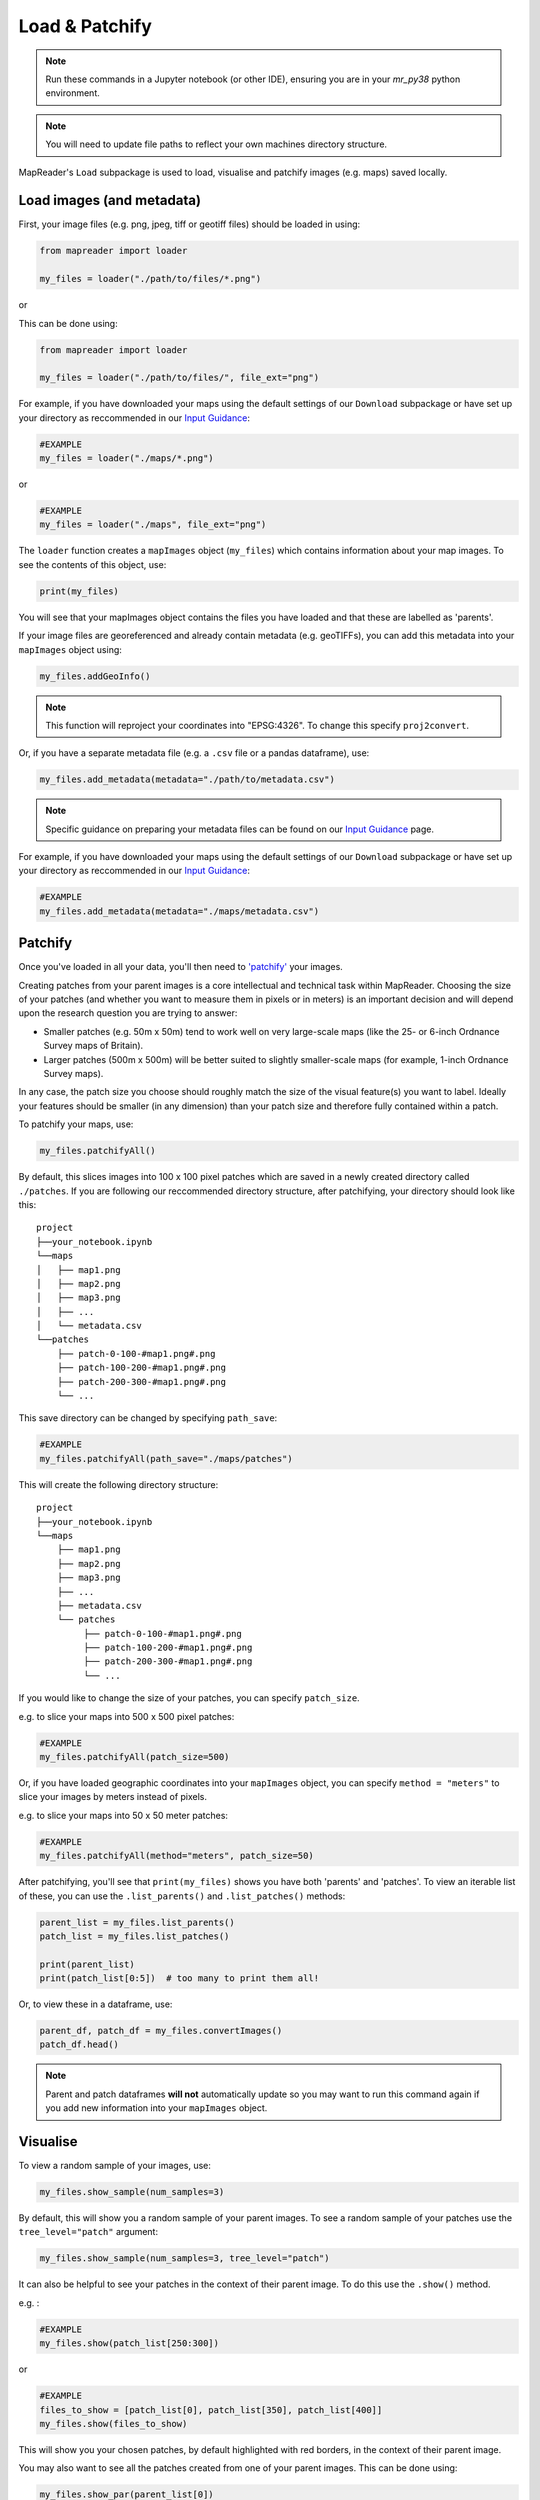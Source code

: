 Load & Patchify
===============

.. note:: Run these commands in a Jupyter notebook (or other IDE), ensuring you are in your `mr_py38` python environment.

.. note:: You will need to update file paths to reflect your own machines directory structure.

MapReader's ``Load`` subpackage is used to load, visualise and patchify images (e.g. maps) saved locally. 

Load images (and metadata)
----------------------------

First, your image files (e.g. png, jpeg, tiff or geotiff files) should be loaded in using: 

.. code-block:: python

    from mapreader import loader

    my_files = loader("./path/to/files/*.png")

or

This can be done using: 

.. code-block:: python

    from mapreader import loader

    my_files = loader("./path/to/files/", file_ext="png")

For example, if you have downloaded your maps using the default settings of our ``Download`` subpackage or have set up your directory as reccommended in our `Input Guidance <https://mapreader.readthedocs.io/en/latest/Input-guidance.html>`__:

.. code-block:: python

    #EXAMPLE
    my_files = loader("./maps/*.png")

or

.. code-block:: python

    #EXAMPLE 
    my_files = loader("./maps", file_ext="png")

The ``loader`` function creates a ``mapImages`` object (``my_files``) which contains information about your map images. 
To see the contents of this object, use: 

.. code-block:: python

    print(my_files)

You will see that your mapImages object contains the files you have loaded and that these are labelled as 'parents'. 

If your image files are georeferenced and already contain metadata (e.g. geoTIFFs), you can add this metadata into your ``mapImages`` object using:

.. code-block:: python

    my_files.addGeoInfo()

.. note:: This function will reproject your coordinates into "EPSG:4326". To change this specify ``proj2convert``.

Or, if you have a separate metadata file (e.g. a ``.csv`` file or a pandas dataframe), use: 

.. code-block:: python

    my_files.add_metadata(metadata="./path/to/metadata.csv")

.. note:: Specific guidance on preparing your metadata files can be found on our `Input Guidance <https://mapreader.readthedocs.io/en/latest/Input-guidance.html>`__ page.

For example, if you have downloaded your maps using the default settings of our ``Download`` subpackage or have set up your directory as reccommended in our `Input Guidance <https://mapreader.readthedocs.io/en/latest/Input-guidance.html>`__:

.. code-block:: python

    #EXAMPLE
    my_files.add_metadata(metadata="./maps/metadata.csv")


Patchify 
----------

Once you've loaded in all your data, you'll then need to `'patchify' <https://mapreader.readthedocs.io/en/latest/About.html>`__ your images.

Creating patches from your parent images is a core intellectual and technical task within MapReader. 
Choosing the size of your patches (and whether you want to measure them in pixels or in meters) is an important decision and will depend upon the research question you are trying to answer:

- Smaller patches (e.g. 50m x 50m) tend to work well on very large-scale maps (like the 25- or 6-inch Ordnance Survey maps of Britain).
- Larger patches (500m x 500m) will be better suited to slightly smaller-scale maps (for example, 1-inch Ordnance Survey maps).

In any case, the patch size you choose should roughly match the size of the visual feature(s) you want to label. 
Ideally your features should be smaller (in any dimension) than your patch size and therefore fully contained within a patch. 

To patchify your maps, use: 

.. code-block:: python

    my_files.patchifyAll()

By default, this slices images into 100 x 100 pixel patches which are saved in a newly created directory called ``./patches``. 
If you are following our reccommended directory structure, after patchifying, your directory should look like this:

::

    project
    ├──your_notebook.ipynb
    └──maps        
    │   ├── map1.png
    │   ├── map2.png
    │   ├── map3.png
    │   ├── ...
    │   └── metadata.csv
    └──patches
        ├── patch-0-100-#map1.png#.png
        ├── patch-100-200-#map1.png#.png
        ├── patch-200-300-#map1.png#.png
        └── ...

.. TODO: change default save name!

This save directory can be changed by specifying ``path_save``:

.. code-block:: python

    #EXAMPLE
    my_files.patchifyAll(path_save="./maps/patches")

This will create the following directory structure:

::

    project
    ├──your_notebook.ipynb
    └──maps        
        ├── map1.png
        ├── map2.png
        ├── map3.png
        ├── ...
        ├── metadata.csv
        └── patches
             ├── patch-0-100-#map1.png#.png
             ├── patch-100-200-#map1.png#.png
             ├── patch-200-300-#map1.png#.png
             └── ...


If you would like to change the size of your patches, you can specify ``patch_size``.

e.g. to slice your maps into 500 x 500 pixel patches:

.. code-block:: python

    #EXAMPLE
    my_files.patchifyAll(patch_size=500)

Or, if you have loaded geographic coordinates into your ``mapImages`` object, you can specify ``method = "meters"`` to slice your images by meters instead of pixels.

e.g. to slice your maps into 50 x 50 meter patches:

.. code-block:: python

    #EXAMPLE
    my_files.patchifyAll(method="meters", patch_size=50)

After patchifying, you'll see that ``print(my_files)`` shows you have both 'parents' and 'patches'.
To view an iterable list of these, you can use the ``.list_parents()`` and ``.list_patches()`` methods: 

.. code-block:: python

    parent_list = my_files.list_parents()
    patch_list = my_files.list_patches()

    print(parent_list)
    print(patch_list[0:5])  # too many to print them all!

Or, to view these in a dataframe, use:

.. code-block:: python

    parent_df, patch_df = my_files.convertImages()
    patch_df.head()

.. note:: Parent and patch dataframes **will not** automatically update so you may want to run this command again if you add new information into your ``mapImages`` object.

Visualise
----------

To view a random sample of your images, use: 

.. code-block:: python

    my_files.show_sample(num_samples=3)

.. image:: ../figures/show_sample_parent.png
    :width: 400px


By default, this will show you a random sample of your parent images.
To see a random sample of your patches use the ``tree_level="patch"`` argument: 

.. code-block:: python

    my_files.show_sample(num_samples=3, tree_level="patch")

.. image:: ../figures/show_sample_child.png
    :width: 400px


It can also be helpful to see your patches in the context of their parent image. 
To do this use the ``.show()`` method. 

e.g. :

.. code-block:: python

    #EXAMPLE
    my_files.show(patch_list[250:300])

.. image:: ../figures/show.png
    :width: 400px


or 

.. code-block:: python

    #EXAMPLE
    files_to_show = [patch_list[0], patch_list[350], patch_list[400]]
    my_files.show(files_to_show)

.. image:: ../figures/show_list.png
    :width: 400px


This will show you your chosen patches, by default highlighted with red borders, in the context of their parent image. 

You may also want to see all the patches created from one of your parent images.
This can be done using: 

.. code-block:: python

    my_files.show_par(parent_list[0])

.. image:: ../figures/show_par.png
    :width: 400px


Further analysis/visualisation  
--------------------------------

If you have loaded geographic coordinates into your ``mapImages`` object, you may want to calculate the coordinates of your patches. The ``.add_center_coord()`` method can used to do this:

.. code-block:: python

    my_files.add_center_coord()

    parent_df, patch_df = my_files.convertImages()
    patch_df.head()

After converting your images into dataframes, you will see that center coordinates have been added to your patch dataframe. 

The ``.calc_pixel_stats()`` method can be used to calculate means and standard deviations of pixel intensites of each of your patches:

.. code-block:: python

    my_files.calc_pixel_stats()

    parent_df, patch_df = my_files.convertImages()
    patch_df.head()

After converting your images into dataframes, you will see that mean and standard pixel intensities (R,G,B and, if present, Alpha) have been added to your patch dataframe. 

Specific values (e.g. 'mean_pixel_RGB') can be visualised using the ``.show()`` and ``.show_par()`` methods by specifying the ``value``, ``vmin`` and ``vmax`` arguments.

e.g. :

.. code-block:: python

    #EXAMPLE
    value = "mean_pixel_RGB"
    vmin = patch_df[value].min()
    vmax = patch_df[value].max()

    my_files.show_par(parent_list[0], value=value, vmin=vmin, vmax=vmax)

.. image:: ../figures/show_par_RGB.png
    :width: 400px

You may also want to specify the ``alpha`` argument, which sets the transparency of your plotted values. Lower ``alpha`` values allow you to see the parent image underneath.

e.g.:

.. code-block:: python

    #EXAMPLE
    my_files.show_par(parent_list[0], value=value, vmin=vmin, vmax=vmax, alpha=0.5)

.. image:: ../figures/show_par_RGB_0.5.png
    :width: 400px

To change the colormap used when plotting these values, you can also specify ``colorbar``.
This will accept any matplotlib colormap as an argument. 

